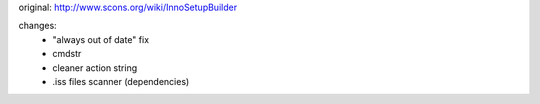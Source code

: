 original: http://www.scons.org/wiki/InnoSetupBuilder

changes:
  - "always out of date" fix
  - cmdstr
  - cleaner action string
  - .iss files scanner (dependencies)
